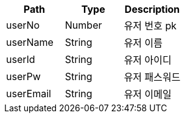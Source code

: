 |===
|Path|Type|Description

|userNo
|Number
|유저 번호 pk

|userName
|String
|유저 이름

|userId
|String
|유저 아이디

|userPw
|String
|유저 패스워드

|userEmail
|String
|유저 이메일

|===